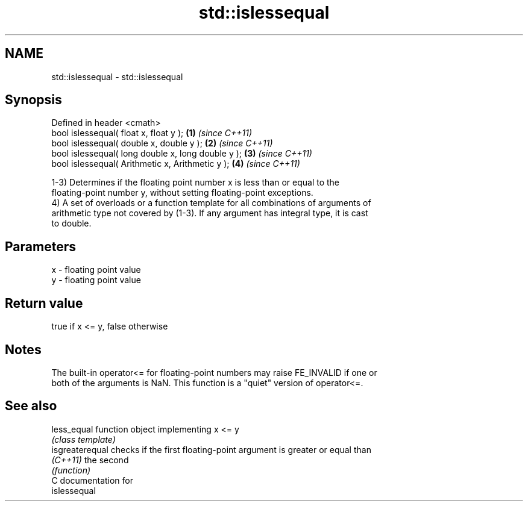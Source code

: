 .TH std::islessequal 3 "Nov 25 2015" "2.1 | http://cppreference.com" "C++ Standard Libary"
.SH NAME
std::islessequal \- std::islessequal

.SH Synopsis
   Defined in header <cmath>
   bool islessequal( float x, float y );             \fB(1)\fP \fI(since C++11)\fP
   bool islessequal( double x, double y );           \fB(2)\fP \fI(since C++11)\fP
   bool islessequal( long double x, long double y ); \fB(3)\fP \fI(since C++11)\fP
   bool islessequal( Arithmetic x, Arithmetic y );   \fB(4)\fP \fI(since C++11)\fP

   1-3) Determines if the floating point number x is less than or equal to the
   floating-point number y, without setting floating-point exceptions.
   4) A set of overloads or a function template for all combinations of arguments of
   arithmetic type not covered by (1-3). If any argument has integral type, it is cast
   to double.

.SH Parameters

   x - floating point value
   y - floating point value

.SH Return value

   true if x <= y, false otherwise

.SH Notes

   The built-in operator<= for floating-point numbers may raise FE_INVALID if one or
   both of the arguments is NaN. This function is a "quiet" version of operator<=.

.SH See also

   less_equal     function object implementing x <= y
                  \fI(class template)\fP 
   isgreaterequal checks if the first floating-point argument is greater or equal than
   \fI(C++11)\fP        the second
                  \fI(function)\fP 
   C documentation for
   islessequal
